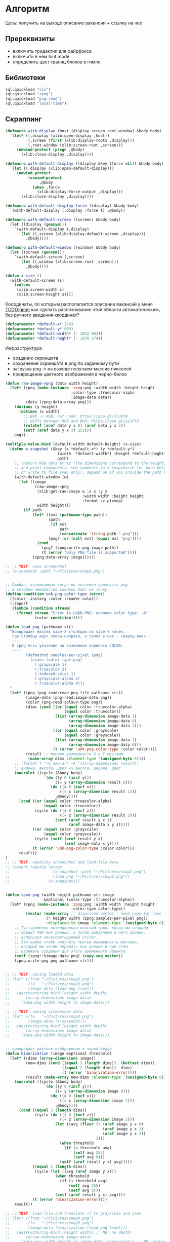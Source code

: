 * Алгоритм
Цель: получить на выходе описание вакансии + ссылку на нее

** Пререквизиты
- включить тридактил для файрфокса
- включить в нем hint mode
- определить цвет границ блоков в гимпе

** Библиотеки
#+NAME: libraries
#+BEGIN_SRC lisp :noweb yes
  (ql:quickload "clx")
  (ql:quickload "zpng")
  (ql:quickload "png-read")
  (ql:quickload "local-time")

#+END_SRC

** Скраппинг
#+NAME: define_displays
#+BEGIN_SRC lisp
    (defmacro with-display (host (display screen root-window) &body body)
      `(let* ((,display (xlib:open-display ,host))
              (,screen (first (xlib:display-roots ,display)))
              (,root-window (xlib:screen-root ,screen)))
         (unwind-protect (progn ,@body)
           (xlib:close-display ,display))))

    (defmacro with-default-display ((display &key (force nil)) &body body)
      `(let ((,display (xlib:open-default-display)))
         (unwind-protect
              (unwind-protect
                   ,@body
                (when ,force
                  (xlib:display-force-output ,display)))
           (xlib:close-display ,display))))

    (defmacro with-default-display-force ((display) &body body)
      `(with-default-display (,display :force t) ,@body))

    (defmacro with-default-screen ((screen) &body body)
      (let ((display (gensym)))
        `(with-default-display (,display)
           (let ((,screen (xlib:display-default-screen ,display)))
             ,@body))))

    (defmacro with-default-window ((window) &body body)
      (let ((screen (gensym)))
        `(with-default-screen (,screen)
           (let ((,window (xlib:screen-root ,screen)))
             ,@body))))

    (defun x-size ()
      (with-default-screen (s)
        (values
         (xlib:screen-width s)
         (xlib:screen-height s))))

#+END_SRC

Координаты, по которым располагается описание вакансий у меня
[[TODO:gmm]] как сделать распознавание этой области автоматическим, без
ручного введения ккординат?

#+NAME: define_coordinates
#+BEGIN_SRC lisp
  (defparameter *default-x* 274)
  (defparameter *default-y* 903)
  (defparameter *default-width* (- 1842 903))
  (defparameter *default-heght* (- 1070 274))

#+END_SRC

Инфраструктура:
- создание скриншота
- сохранение скриншота в png по заданному пути
- загрузка png -> на выходе получаем массив пикселей
- превращение цветного изображения в черно-белое

#+NAME: png_preparing
#+BEGIN_SRC lisp
  (defun raw-image->png (data width height)
    (let* ((png (make-instance 'zpng:png :width width :height height
                               :color-type :truecolor-alpha
                               :image-data data))
           (data (zpng:data-array png)))
      (dotimes (y height)
        (dotimes (x width)
          ;; BGR -> RGB, ref code: https://goo.gl/slubfW
          ;; diffs between RGB and BGR: https://goo.gl/si1Ft5
          (rotatef (aref data y x 0) (aref data y x 2))
          (setf (aref data y x 3) 255)))
      png))

  (multiple-value-bind (default-width default-height) (x-size)
    (defun x-snapshot (&key (x *default-x*) (y *default-y*)
                         (width  *default-width*) (height *default-heght*)
                         path)
      ;; "Return RGB data array (The dimensions correspond to the height, width,
      ;; and pixel components, see comments in x-snapsearch for more details),
      ;; or write to file (PNG only), depend on if you provide the path keyword"
      (with-default-window (w)
        (let ((image
               (raw-image->png
                (xlib:get-raw-image w :x x :y y
                                    :width width :height height
                                    :format :z-pixmap)
                width height)))
          (if path
              (let* ((ext (pathname-type path))
                     (path
                      (if ext
                          path
                          (concatenate 'string path ".png")))
                     (png? (or (null ext) (equal ext "png"))))
                (cond
                  (png? (zpng:write-png image path))
                  (t (error "Only PNG file is supported"))))
              (zpng:data-array image))))))

  ;; ;; TEST: save screenshot
  ;; (x-snapshot :path "~/Pictures/snap1.png")


  ;; Ошибка, возникающая когда мы пытаемся прочитать png
  ;; в котором неизвестно сколько байт на точку
  (define-condition unk-png-color-type (error)
    ((color :initarg :color :reader color))
    (:report
     (lambda (condition stream)
       (format stream "Error in LOAD-PNG: unknown color type: ~A"
               (color condition)))))

  (defun load-png (pathname-str)
    "Возвращает массив size-X столбцов по size-Y точек,
     где столбцы идут слева-направо, а точки в них - сверху-вниз
     ----
     В zpng есть указание на возможные варианты COLOR:
     ----
           (defmethod samples-per-pixel (png)
             (ecase (color-type png)
               (:grayscale 1)
               (:truecolor 3)
               (:indexed-color 1)
               (:grayscale-alpha 2)
               (:truecolor-alpha 4)))
    "
    (let* ((png (png-read:read-png-file pathname-str))
           (image-data (png-read:image-data png))
           (color (png-read:colour-type png))
           (dims (cond ((or (equal color :truecolor-alpha)
                            (equal color :truecolor))
                        (list (array-dimension image-data 1)
                              (array-dimension image-data 0)
                              (array-dimension image-data 2)))
                       ((or (equal color :grayscale)
                            (equal color :greyscale))
                        (list (array-dimension image-data 1)
                              (array-dimension image-data 0)))
                       (t (error 'unk-png-color-type :color color))))
           (result ;; меняем размерности X и Y местами
            (make-array dims :element-type '(unsigned-byte 8))))
      ;; (format t "~% new-arr ~A "(array-dimensions result))
      ;; ширина, высота, цвет => высота, ширина, цвет
      (macrolet ((cycle (&body body)
                   `(do ((y 0 (incf y)))
                        ((= y (array-dimension result 0)))
                      (do ((x 0 (incf x)))
                          ((= x (array-dimension result 1)))
                        ,@body))))
        (cond ((or (equal color :truecolor-alpha)
                   (equal color :truecolor))
               (cycle (do ((z 0 (incf z)))
                          ((= z (array-dimension result 2)))
                        (setf (aref result y x z)
                              (aref image-data x y z)))))
              ((or (equal color :grayscale)
                   (equal color :greyscale))
               (cycle (setf (aref result y x)
                            (aref image-data x y))))
              (t (error 'unk-png-color-type :color color)))
        result))
  )
  ;; ;; TEST: equality screenshot and load-file-data
  ;; (assert (equalp (progn
  ;;                   (x-snapshot :path "~/Pictures/snap2.png")
  ;;                   (load-png "~/Pictures/snap2.png"))
  ;;                 (x-snapshot)))


  (defun save-png (width height pathname-str image
                   &optional (color-type :truecolor-alpha))
    (let* ((png (make-instance 'zpng:png :width width :height height
                               :color-type color-type))
           (vector (make-array ;; displaced vector - need copy for save
                    (* height width (zpng:samples-per-pixel png))
                    :displaced-to image :element-type '(unsigned-byte 8))))
      ;; Тут применен потенциально опасный трюк, когда мы создаем
      ;; объект PNG без данных, а потом добавляем в него данные,
      ;; используя неэкспортируемый writer.
      ;; Это нужно чтобы получить третью размерность массива,
      ;; который мы хотим передать как данные и при этом
      ;; избежать создания для этого временного объекта
      (setf (zpng::%image-data png) (copy-seq vector))
      (zpng:write-png png pathname-str)))


  ;; ;; TEST: saving loaded data
  ;; (let* ((from "~/Pictures/snap2.png")
  ;;        (to   "~/Pictures/snap3.png")
  ;;        (image-data (load-png from)))
  ;;   (destructuring-bind (height width depth)
  ;;       (array-dimensions image-data)
  ;;     (save-png width height to image-data)))

  ;; ;; TEST: saving screenshot data
  ;; (let* ((to   "~/Pictures/snap4.png")
  ;;        (image-data (x-snapshot)))
  ;;   (destructuring-bind (height width depth)
  ;;       (array-dimensions image-data)
  ;;     (save-png width height to image-data)))


  ;; превращает цветное изображение в черно-белое
  (defun binarization (image &optional threshold)
    (let* ((dims (array-dimensions image))
           (new-dims (cond ((equal 3 (length dims))  (butlast dims))
                           ((equal 2 (length dims))  dims)
                           (t (error 'binarization-error))))
           (result (make-array new-dims :element-type '(unsigned-byte 8))))
      (macrolet ((cycle (&body body)
                   `(do ((y 0 (incf y)))
                        ((= y (array-dimension image 0)))
                      (do ((x 0 (incf x)))
                          ((= x (array-dimension image 1)))
                        ,@body))))
        (cond ((equal 3 (length dims))
               (cycle (do ((z 0 (incf z)))
                          ((= z (array-dimension image 2)))
                        (let ((avg (floor (+ (aref image y x 0)
                                             (aref image y x 1)
                                             (aref image y x 2))
                                          3)))
                          (when threshold
                            (if (< threshold avg)
                                (setf avg 255)
                                (setf avg 0)))
                          (setf (aref result y x) avg)))))
              ((equal 2 (length dims))
               (cycle (let ((avg (aref image y x)))
                        (when threshold
                          (if (< threshold avg)
                              (setf avg 255)
                              (setf avg 0)))
                        (setf (aref result y x) avg))))
              (t (error 'binarization-error))))
      result))

  ;; ;; TEST: load file and translate it to grayscale and save
  ;; (let* ((from "~/Pictures/snap4.png")
  ;;        (to   "~/Pictures/snap5.png")
  ;;        (image-data (binarization (load-png from))))
  ;;   (destructuring-bind (height width) ;; NB: no depth!
  ;;       (array-dimensions image-data)
  ;;     (save-png width height to image-data :grayscale))) ;; NB: grayscale!


  ;; ;; TEST: binarize and save screenshot
  ;; (let* ((to   "~/Pictures/snap6.png")
  ;;        (image-data (binarization (x-snapshot) 127))) ;; NEW: threshold!
  ;;   (destructuring-bind (height width) ;; NB: no depth!
  ;;       (array-dimensions image-data)
  ;;     (save-png width height to image-data :grayscale))) ;; NB: grayscale!

  ;; ;; TEST: try to load grayscale image and save it
  ;; (let* ((from "~/Pictures/snap6.png")
  ;;        (to   "~/Pictures/snap7.png")
  ;;        (image-data (load-png from)))
  ;;   (destructuring-bind (height width)
  ;;       (array-dimensions image-data)
  ;;     (save-png width height to image-data :grayscale)))

  ;; ;; TEST: try to load grayscale image, binarize and save it
  ;; (let* ((from "~/Pictures/snap7.png")
  ;;        (to   "~/Pictures/snap8.png")
  ;;        (image-data (binarization (load-png from) 127)))
  ;;   (destructuring-bind (height width) ;; NB: no depth!
  ;;       (array-dimensions image-data)
  ;;     (save-png width height to image-data :grayscale)))
#+END_SRC

** START Сегментация
Известно, что:
- подсказки тридактила - это всегда квадратики с офоном определнного
  цвета и двумя белыми буквами на нем

- блоки с названиями вакансия - это всегда длинные прямоугольники разного
  размера в заивисимости от масштаба

- границы блоков всегда одного цвета

Список правил:
- экран разделяется линией, которая идет сверху вниз и имеет длину 2/3
  высоты экрана

- названия вакансий - это:
  - прямоугольные блоки
  - находятся левее разделительной линии, но не выше нее
  - крупнее относительно других блоков (кроме того, что находится самым
    первым, это название списка вакансий типа "golang developer United
    States)

- название более подробно рассматриваемой вакансии (предпосмотр вакансии
  среди списка)
  - это крупный прямоугольный блок
  - находится справа от разделительной линии
  - находится вверху разделительной линии

Необходимо реализовать:
 - предикат, определяющий, является ли область прямоугольником (на вход
   принимает координаты левого ниженго угла и правого верхнего)

 - функцию, которая ищет разделительную линию (начинается снизу экрана,
   занимает более 2/3 высоты экрана)

 - функцию, которая вычисляет площадь двух прямоугольников и определяет,
   явялется ли первый прямоугольник больше второго. Обе фигуры должны
   быть прямоугольниками.

*** DONE recolor_picture
Цель: закрасить на изображении все, что отличается цветом от заданного.
#+NAME: border_color
#+BEGIN_SRC lisp :noweb yes
  (defparameter *r-border* 32)
  (defparameter *g-border* 78)
  (defparameter *b-border* 138)

  (defparameter *color-tolerance* 0)
#+END_SRC

#+NAME: needed_pix?
#+BEGIN_SRC lisp :noweb yes
  <<border_color>>

  ;; (defun needed-pix? (x y r g b array-png)
  ;;   (let* ((max-array-y (- (array-dimension array-png 0) 1))
  ;;          (max-array-x (- (array-dimension array-png 1) 1)))
  ;;     (if (or (< max-array-x x)
  ;;             (< max-array-y y)
  ;;             (< x 0)
  ;;             (< y 0))
  ;;         nil
  ;;         (and (or (= r (aref array-png y x 0))
  ;;                  ( <= (abs (- r (aref array-png y x 0))) *color-tolerance*)
  ;;                  ( <= (abs (- (aref array-png y x 0) r)) *color-tolerance*))
  ;;              (or (= g (aref array-png y x 0))
  ;;                  ( <= (abs (- g (aref array-png y x 0))) *color-tolerance*)
  ;;                  ( <= (abs (- (aref array-png y x 0) g)) *color-tolerance*))
  ;;              (or (= b (aref array-png y x 0))
  ;;                  ( <= (abs (- b (aref array-png y x 0))) *color-tolerance*)
  ;;                  ( <= (abs (- (aref array-png y x 0) b)) *color-tolerance*))))))

  (defun needed-pix? (x y r g b array-png)
    (let* ((max-array-y (- (array-dimension array-png 0) 1))
           (max-array-x (- (array-dimension array-png 1) 1)))
      (if (or (< max-array-x x)
              (< max-array-y y)
              (< x 0)
              (< y 0))
          nil
          (and (= r (aref array-png y x 0))
               (= g (aref array-png y x 1))
               (= b (aref array-png y x 2))))))

  (defun test-needed-pix? ()
      (assert
       (needed-pix?
        691 151 *r-border* *g-border* *b-border*
        (load-png
         "test-images/test-recolor.png"))))

  ;; (test-needed-pix?)

  <<recolor_picture>>
  <<find_border_coordinates>>
#+END_SRC

#+NAME: recolor_picture
#+BEGIN_SRC lisp :noweb yes
  (defun recolor-pix (r g b x y image)
    (setf (aref image y x 0) r
          (aref image y x 1) g
          (aref image y x 2) b))

  (defun recolor-picture (new-r new-g new-b image)
    (let* ((max-array-y (array-dimension image 0))
           (max-array-x (array-dimension image 1)))
      (do ((x 0 (incf x))) ((= x max-array-x))
        (do ((y 0 (incf y))) ((= y max-array-y))
          (if (not (needed-pix? x y *r-border* *g-border* *b-border* image))
              (recolor-pix new-r new-g new-b x y image))))
      image))


  (defun test-recolor-pisture (path-from path-to)
    (let* ((image (load-png path-from))
           (max-array-y (array-dimension image 0))
           (max-array-x (array-dimension image 1)))
      (save-png max-array-x max-array-y path-to (recolor-picture 0 0 0 image))))

  ;; (test-recolor-pisture
  ;;  "/home/ss/Documents/планы/jobs/automatisation/test-images/test-recolor.png"
  ;;  "/home/ss/Documents/планы/jobs/automatisation/test-images/test-recolored.png")

<<find_block>>
#+END_SRC

*** START find_block
Ищет блоки заданного цвета и возвращает их координаты.

#+NAME: find_block
#+BEGIN_SRC lisp :noweb yes
  ;; найти вертикальную линию - движемся сверху вниз
  ;; возвращает координаты окончания линии или nil, если координаты начала и конца
  ;; совпадают
  (defun find-vertical-line-up-down (x y r g b image)
    (let ((start-y y)
          (max-array-y (array-dimension image 0)))
      (do ((y (incf y) (incf y))) ((= y max-array-y))
        (if (not (needed-pix? x y r g b image))
            (if (not (= start-y (decf y)))
                (return (cons x y))
                (return nil))))
      (cons x (decf max-array-y))))


  ;; найти вертикальную линию - движемся снизу вверх
  ;; возвращает координаты окончания линии или nil, если координаты начала и конца
  ;; совпадают
  (defun find-vertical-line-down-up (x y r g b image)
    (let ((start-y y))
      (do ((y y (decf y))) ((= y 0))
        (if (not (needed-pix? x y r g b image))
            (if (not (= start-y (incf y)))
                (return (cons x y))
                (return nil)))))
    (cons x 0))


  ;; найти горизонтальную линию - движемся слева направо
  ;; возвращает координаты окончания линии или nil, если координаты начала и конца
  ;; совпадают
  (defun find-horizontal-line-left-right (x y r g b image)
    (let ((start-x x)
          (max-array-x (array-dimension image 1)))
      (do ((x (incf x) (incf x))) ((= x max-array-x))
        (if (not (needed-pix? x y r g b image))
            (if (not (= start-x (decf x)))
                (return (cons x y))
                (return nil))))
      (cons (decf max-array-x) y)))



  ;; найти горизонтальную линию - движемся справа налево
  ;; возвращает координаты окончания линии или nil, если координаты начала и конца
  ;; совпадают
  (defun find-horizontal-line-right-left (x y r g b image)
    (let ((start-x x))
      (do ((x x (decf x))) ((= x 0))
        (if (not (needed-pix? x y r g b image))
            (if (not (= start-x (incf x)))
                (return (cons x y))
                (return nil)))))
    (cons 0 y))


  ;; начальные координаты - нижний правый угол
  (defun find-upper-right-rectangle-corner (x y r g b image)
    (do ((y y (decf y))) ((= y 0))
      (cond ((and
              (not (needed-pix? x y r g b image))
              (not (if (and (> x 0) (> y 0))
                       (needed-pix? (- x 1) (- y 1) r g b image))))
             (return nil))
            ((and
              (not (needed-pix? x y r g b image))
              (if (and (> x 0) (> y 0))
                  (needed-pix? (- x 1) (- y 1) r g b image)))
             (return (cons (- x 1) y))))))

  (defparameter *test-image-path* "/home/ss/Documents/планы/jobs/automatisation/test-images/test-recolored.png")

  ;; success test
  (defun test-success-find-upper-right-rectangle-corner
      (x-start y-start
       x-expected-end y-expected-end
       r g b image)
    (let ((coordinates (find-upper-right-rectangle-corner
                        x-start y-start r g b image)))
      (assert (and (= (car coordinates) x-expected-end)
                   (= (cdr coordinates) y-expected-end)))))

  ;; fail test
  (defun test-fail-find-upper-right-rectangle-corner
      (x-start y-start r g b image)
    (let ((coordinates (find-upper-right-rectangle-corner
                        x-start y-start r g b image)))
      (assert (equal coordinates nil))))

  ;; run all tests for find-upper-right-rectangle-corner
  (defun tests-find-upper-right-rectangle-corner()
    (let ((image (load-png *test-image-path*)))
      ;; success
      (test-success-find-upper-right-rectangle-corner
       164 128 686 128 *r-border* *g-border* *b-border* image)
      ;; fail - no corner found
      (test-fail-find-upper-right-rectangle-corner
       686 194 *r-border* *g-border* *b-border* image)
      ;; fail - no corner found
      (test-fail-find-upper-right-rectangle-corner
       0 0 *r-border* *g-border* *b-border* image)))

  ;; (tests-find-upper-right-rectangle-corner)

  ;; начальные коорднаты - правый верхний угол
  (defun find-right-bottom-rectangle-corner (x y r g b image)
    (let* ((max-array-y (array-dimension image 0)))
      ;; отсекаем случай, когда перед нами горизонтальная линия
      ;; или одиочный пиксель
      (if  (not (needed-pix? x (+ y 1) r g b image))
           nil
           (do ((y y (incf y))) ((= y max-array-y))
             (cond ((and
                     (not (needed-pix? x y r g b image))
                     (not (if (and (> x 0) (> y 0))
                              (needed-pix? (- x 1) (- y 1) r g b image))))
                    (return nil))
                   ((and (not (needed-pix? x y r g b image))
                         (if (and (> x 0) (> y 0))
                             (needed-pix? (- x 1) (- y 1) r g b image)))
                    (return (cons x y))))))))


  ;; success test
  (defun test-success-find-upper-right-rectangle-corner
      (x-start y-start
       x-expected-end y-expected-end
       r g b image)
    (let ((coordinates (find-bottom-right-rectangle-corner
                        x-start y-start r g b image)))
      (assert (and (= (car coordinates) x-expected-end)
                   (= (cdr coordinates) y-expected-end)))))

  ;; fail test
  (defun test-fail-find-bottom-right-rectangle-corner
      (x-start y-start r g b image)
    (let ((coordinates (find-bottom-right-rectangle-corner
                        x-start y-start r g b image)))
      (assert (equal coordinates nil))))

  ;; run all tests for find-bottom-right-rectangle-corner
  (defun tests-find-bottom-right-rectangle-corner()
    (let ((image (load-png *test-image-path*)))
      ;; success
      (test-success-find-bottom-right-rectangle-corner
       686 211 686 128 *r-border* *g-border* *b-border* image)
      ;; fail - no corner found
      (test-fail-find-bottom-right-rectangle-corner
       686 128 *r-border* *g-border* *b-border* image)
      ;; fail - no corner found
      (test-fail-find-bottom-right-rectangle-corner
       0 0 *r-border* *g-border* *b-border* image)))

  (tests-find-bottom-right-rectangle-corner)
#+END_SRC

*** DONE rectangle?
Предикат, определяющий, является ли область прямоугольником (на вход принимает координаты левого ниженго угла и правого верхнего)
#+NAME: is_it_rectangle
#+BEGIN_SRC lisp :noweb yes
  (defun rectangle? (coordinates)
    (if (or (atom coordinates)
            (or (atom (car coordinates))
                (atom (cdr coordinates))))
        nil
        (let* ((down-left-x (caar coordinates))
               (down-left-y (cdar coordinates))
               (upper-right-x (caadr coordinates))
               (upper-right-y (cdadr coordinates))
               (hight (- upper-right-y down-left-y))
               (length (- upper-right-x down-left-x)))
          ;; мы считаем прямоугольником только фигуру, у которой
          ;; длина значительно (в 1.5) превышает высоту (но при этом не является
          ;; горизонтальной линией)
          (and (> hight 0) (> length (* hight 1.5))))))

  (defun test-rectangle?()
    (let ((test-line (list (cons 1 1) (cons 1 100)))
          (test-line2 (list (cons 1 1) (cons 100 1)))
          (test-square (list (cons 1 1) (cons 10 10)))
          (test-rectangle (list (cons 1 1) (cons 100 10))))
      (assert (equal (rectangle? test-line) nil))
      (assert (equal (rectangle? test-line2) nil))
      (assert (equal (rectangle? test-square) nil))
      (assert (equal (rectangle? (cons 1 2)) nil))
      (assert (equal (rectangle? '()) nil))
      (assert (equal (rectangle? nil) nil))
      (assert (equal (rectangle? test-rectangle) t))))

  ;; (test-rectangle?)


  <<is_it_bigger_rectangle>>
#+END_SRC

*** DONE bigger-rectangle?
Предикат, который вычисляет площадь двух прямоугольников и определяет,
явялется ли первый прямоугольник больше второго. Обе фигуры должны
быть прямоугольниками.
#+NAME: is_it_bigger_rectangle
#+BEGIN_SRC lisp :noweb yes
  (defun bigger-rectangle? (coordinates1 coordinates2)
    (if (or (not (rectangle? coordinates1))
            (not (rectangle? coordinates2)))
        nil
        (let* ((down-left-x1 (caar coordinates1))
               (down-left-y1 (cdar coordinates1))
               (upper-right-x1 (caadr coordinates1))
               (upper-right-y1 (cdadr coordinates1))
               (down-left-x2 (caar coordinates2))
               (down-left-y2 (cdar coordinates2))
               (upper-right-x2 (caadr coordinates2))
               (upper-right-y2 (cdadr coordinates2))
               (hight1 (- upper-right-y1 down-left-y1))
               (length1 (- upper-right-x1 down-left-x1))
               (hight2 (- upper-right-y2 down-left-y2))
               (length2 (- upper-right-x2 down-left-x2)))
          (> (* hight1 length1) (* hight2 length2)))))

  (defun test-bigger-rectangle?()
    (let ((test-rectangle-bigger (list (cons 1 1) (cons 100 10)))
          (test-rectangle-smaller (list (cons 1 1) (cons 50 10)))
          (test-line (list (cons 1 1) (cons 1 100)))
          (test-line2 (list (cons 1 1) (cons 100 1))))
      (assert (equal (bigger-rectangle? test-rectangle-bigger test-line) nil))
      (assert (equal (bigger-rectangle? test-rectangle-bigger test-line2) nil))
      (assert (equal (bigger-rectangle? test-rectangle-smaller test-rectangle-bigger) nil))
      (assert (equal (bigger-rectangle? test-rectangle-bigger test-rectangle-smaller) t))))

  ;; (test-bigger-rectangle?)
#+END_SRC

*** START find-border-coordinates

Функция проверяет цвет конкетного пикселя в изображении с учетом
возможной цветовой погрешности.

#+NAME: find_border_coordinates
#+BEGIN_SRC lisp :noweb yes
  (defun is-border? (x y max-y minimum-border-length array-png)
    (do ((y y (incf y))
         (border-length 0 (incf border-length)))
        ((or (= y (+ minimum-border-length y))
             (= y max-y)))
      (if (not (needed-pix? x y *r-border* *g-border* *b-border* array-png))
          (if (< border-length minimum-border-length)
              (return nil)
              (return t))))
    (< border-length minimum-border-length))

  (defun find-border-coordinates(array-png)
    (let* ((max-array-y (- (array-dimension array-png 0) 1))
           (max-array-x (- (array-dimension array-png 1) 1))
           (minimum-border-length (* (floor (/ max-array-y 3))  2)))
      (dotimes (y max-array-y)
        (dotimes (x max-array-x)
          (if (needed-pix? x y *r-border* *g-border* *b-border* array-png)
              (if (is-border? x y max-array-y minimum-border-length array-png)
                  (return (cons x y))))))))

#+END_SRC

** Запуск тестов
Запускает все тесты
#+NAME: run_tests
#+BEGIN_SRC lisp :noweb yes
  (defun run-tests()
    (test-rectangle?)
    (test-bigger-rectangle?))

  ;; (run-tests)
#+END_SRC

** Эмуляция нажатия клавиш и движения мышкой
Честно стащено отсюда https://github.com/0xBECEDA/cl-dino/blob/master/cl-autogui.lisp

Клаиватурные коды могут отличаться.
Чтоб узнать свои для linux ubuntu можно использовать:
https://www.geeksforgeeks.org/showkey-command-in-linux-with-examples/
http://xahlee.info/linux/linux_x11_mouse_button_number.html
#+BEGIN_SRC bash
  sudo showkey # показывает коды клавы
  xev # показывает коды кнопок мыши
#+END_SRC

#+NAME: keyboard_simulation
#+BEGIN_SRC lisp
  (defun mklist (obj)
    (if (and
         (listp obj)
         (not (null obj)))
        obj (list obj)))

  (defmacro defun-with-actions (name params actions &body body)
    "This macro defun a function which witch do mouse or keyboard actions,
  body is called on each action."
    `(defun ,name ,params
       (mapcar
        #'(lambda (action)
            ,@body)
        (mklist ,actions))))

  (defun x-move (x y)
    (if (and (integerp x) (integerp y))
        (with-default-display-force (d)
          (xlib/xtest:fake-motion-event d x y))
        (error "Integer only for position, (x: ~S, y: ~S)" x y)))

  (defun perform-mouse-action (press? button &key x y)
    (and x y (x-move x y))
    (with-default-display-force (d)
      (xlib/xtest:fake-button-event d button press?)))

  (macrolet ((def (name actions)
               `(defun-with-actions ,name
                    ;; у меня клик левой кнопкой мыши - это button 1
                    (&key (button 1) x y)
                    ,actions
                  (funcall #'perform-mouse-action
                           action button :x x :y y))))
    (def x-mouse-down t)
    (def x-mouse-up nil)
    (def x-click '(t nil))
    (def x-dbclick '(t nil t nil)))

  (defmacro with-scroll (pos neg clicks x y)
    `(let ((button (cond
                     ((= 0 ,clicks) nil)
                     ((> 0 ,clicks) ,pos) ; scroll up/right
                     ((< 0 ,clicks) ,neg)))) ; scroll down/left
       (dotimes (_ (abs ,clicks))
         (x-click :button button :x ,x :y ,y))))

  (defun x-vscroll (clicks &key x y)
    (with-scroll 4 5 clicks x y))

  (defun x-scroll (clicks &key x y)
    (x-vscroll clicks :x x :y y))

  (defun x-hscroll (clicks &key x y)
    (with-scroll 7 6 clicks x y))

  (defun perform-key-action (press? keycode) ; use xev to get keycode
    (with-default-display-force (d)
      (xlib/xtest:fake-key-event d keycode press?)))

  (macrolet ((def (name actions)
               `(defun-with-actions ,name (keycode)
                    ,actions
                  (funcall #'perform-key-action
                           action keycode))))
    (def x-key-down t)
    (def x-key-up nil)
    (def x-press '(t nil)))

#+END_SRC

** Скраппинг + текущая проблема
План работ:
- открыть окно браузера
- кликнуть на первую вакансию
- сделать скрин правой области экрана (там вакансия) -> прокрутить правую
  область вниз -> сделать скрин

Представлены 2 варианта открытия оконки браузера, которые должны работать
идентичным образом.
Ожидаемое поведение:
- проиcходит эмуляция клика левой кнопкой мыши на заданных
  координатах. Браузер открывается (не новое окно, а то, что уже было
  открыто)

Текущее поведение:
- открывается меню браузера (выйти их всех окон, просмотреть окна и т.д.) или
- открывается новое окно в браузере

Гипотезы:
- левый клик мыши в моем случае - это не button 1. Не подтвердилось. Чтоб
  узнать, какой код какому событию мыши/клавиатуры соответствует, см [[%D0%AD%D0%BC%D1%83%D0%BB%D1%8F%D1%86%D0%B8%D1%8F %D0%BD%D0%B0%D0%B6%D0%B0%D1%82%D0%B8%D1%8F %D0%BA%D0%BB%D0%B0%D0%B2%D0%B8%D1%88 %D0%B8 %D0%B4%D0%B2%D0%B8%D0%B6%D0%B5%D0%BD%D0%B8%D1%8F %D0%BC%D1%8B%D1%88%D0%BA%D0%BE%D0%B9][сюда]]
- событие происходит так быстро, что обрабатывается неправильно - не
  подтвердилось, см закомментированный вариант open-browser
- у меня сбиты настройки - гипотеза проверяется. Материалы с похожей
  проблемой:
https://superuser.com/questions/1590467/clickpad-left-click-not-working-on-ubuntu-20-04-when-touchpad-is-not-touched
https://askubuntu.com/questions/1274816/mouse-frequently-does-effect-of-right-click-when-i-do-single-left-click-on-ubunt
https://askubuntu.com/questions/1271281/dell-precision-7550-physical-mouse-buttons-behaving-like-clickpad


#+NAME: open_browser
#+BEGIN_SRC lisp
  ;; координаты иконки браузера у меня
  (defparameter *default-browser-x* 35)
  (defparameter *default-browser-y* 75)

  ;;(defun open-browser()
  ;;  (x-mouse-down :x *default-browser-x* :y *default-browser-y*)
  ;;  (sleep 0.01)
  ;;  (x-mouse-up :x *default-browser-x* :y *default-browser-y*))

  (defun open-browser()
    (x-click :x *default-browser-x* :y *default-browser-y*))

  ;; (open-browser)
#+END_SRC

* Tangle
   #+NAME: recognition
   #+BEGIN_SRC lisp :tangle code-file.lisp :noweb yes tangle :exports code :padline no :comments none
     <<libraries>>
     <<define_displays>>
     <<define_coordinates>>
     <<png_preparing>>
     <<is_it_rectangle>>
     <<needed_pix?>>
     <<keyboard_simulation>>
     <<open_browser>>
     <<run_tests>>
   #+END_SRC

* Как это запустить
- станглить - получится code-file.lisp
- залить весь код в репл
- выполнить ~(open-browser)~ - описани проблемы с гипотезами и ссылками [[%D0%A1%D0%BA%D1%80%D0%B0%D0%BF%D0%BF%D0%B8%D0%BD%D0%B3 + %D1%82%D0%B5%D0%BA%D1%83%D1%89%D0%B0%D1%8F %D0%BF%D1%80%D0%BE%D0%B1%D0%BB%D0%B5%D0%BC%D0%B0][сюда]]
